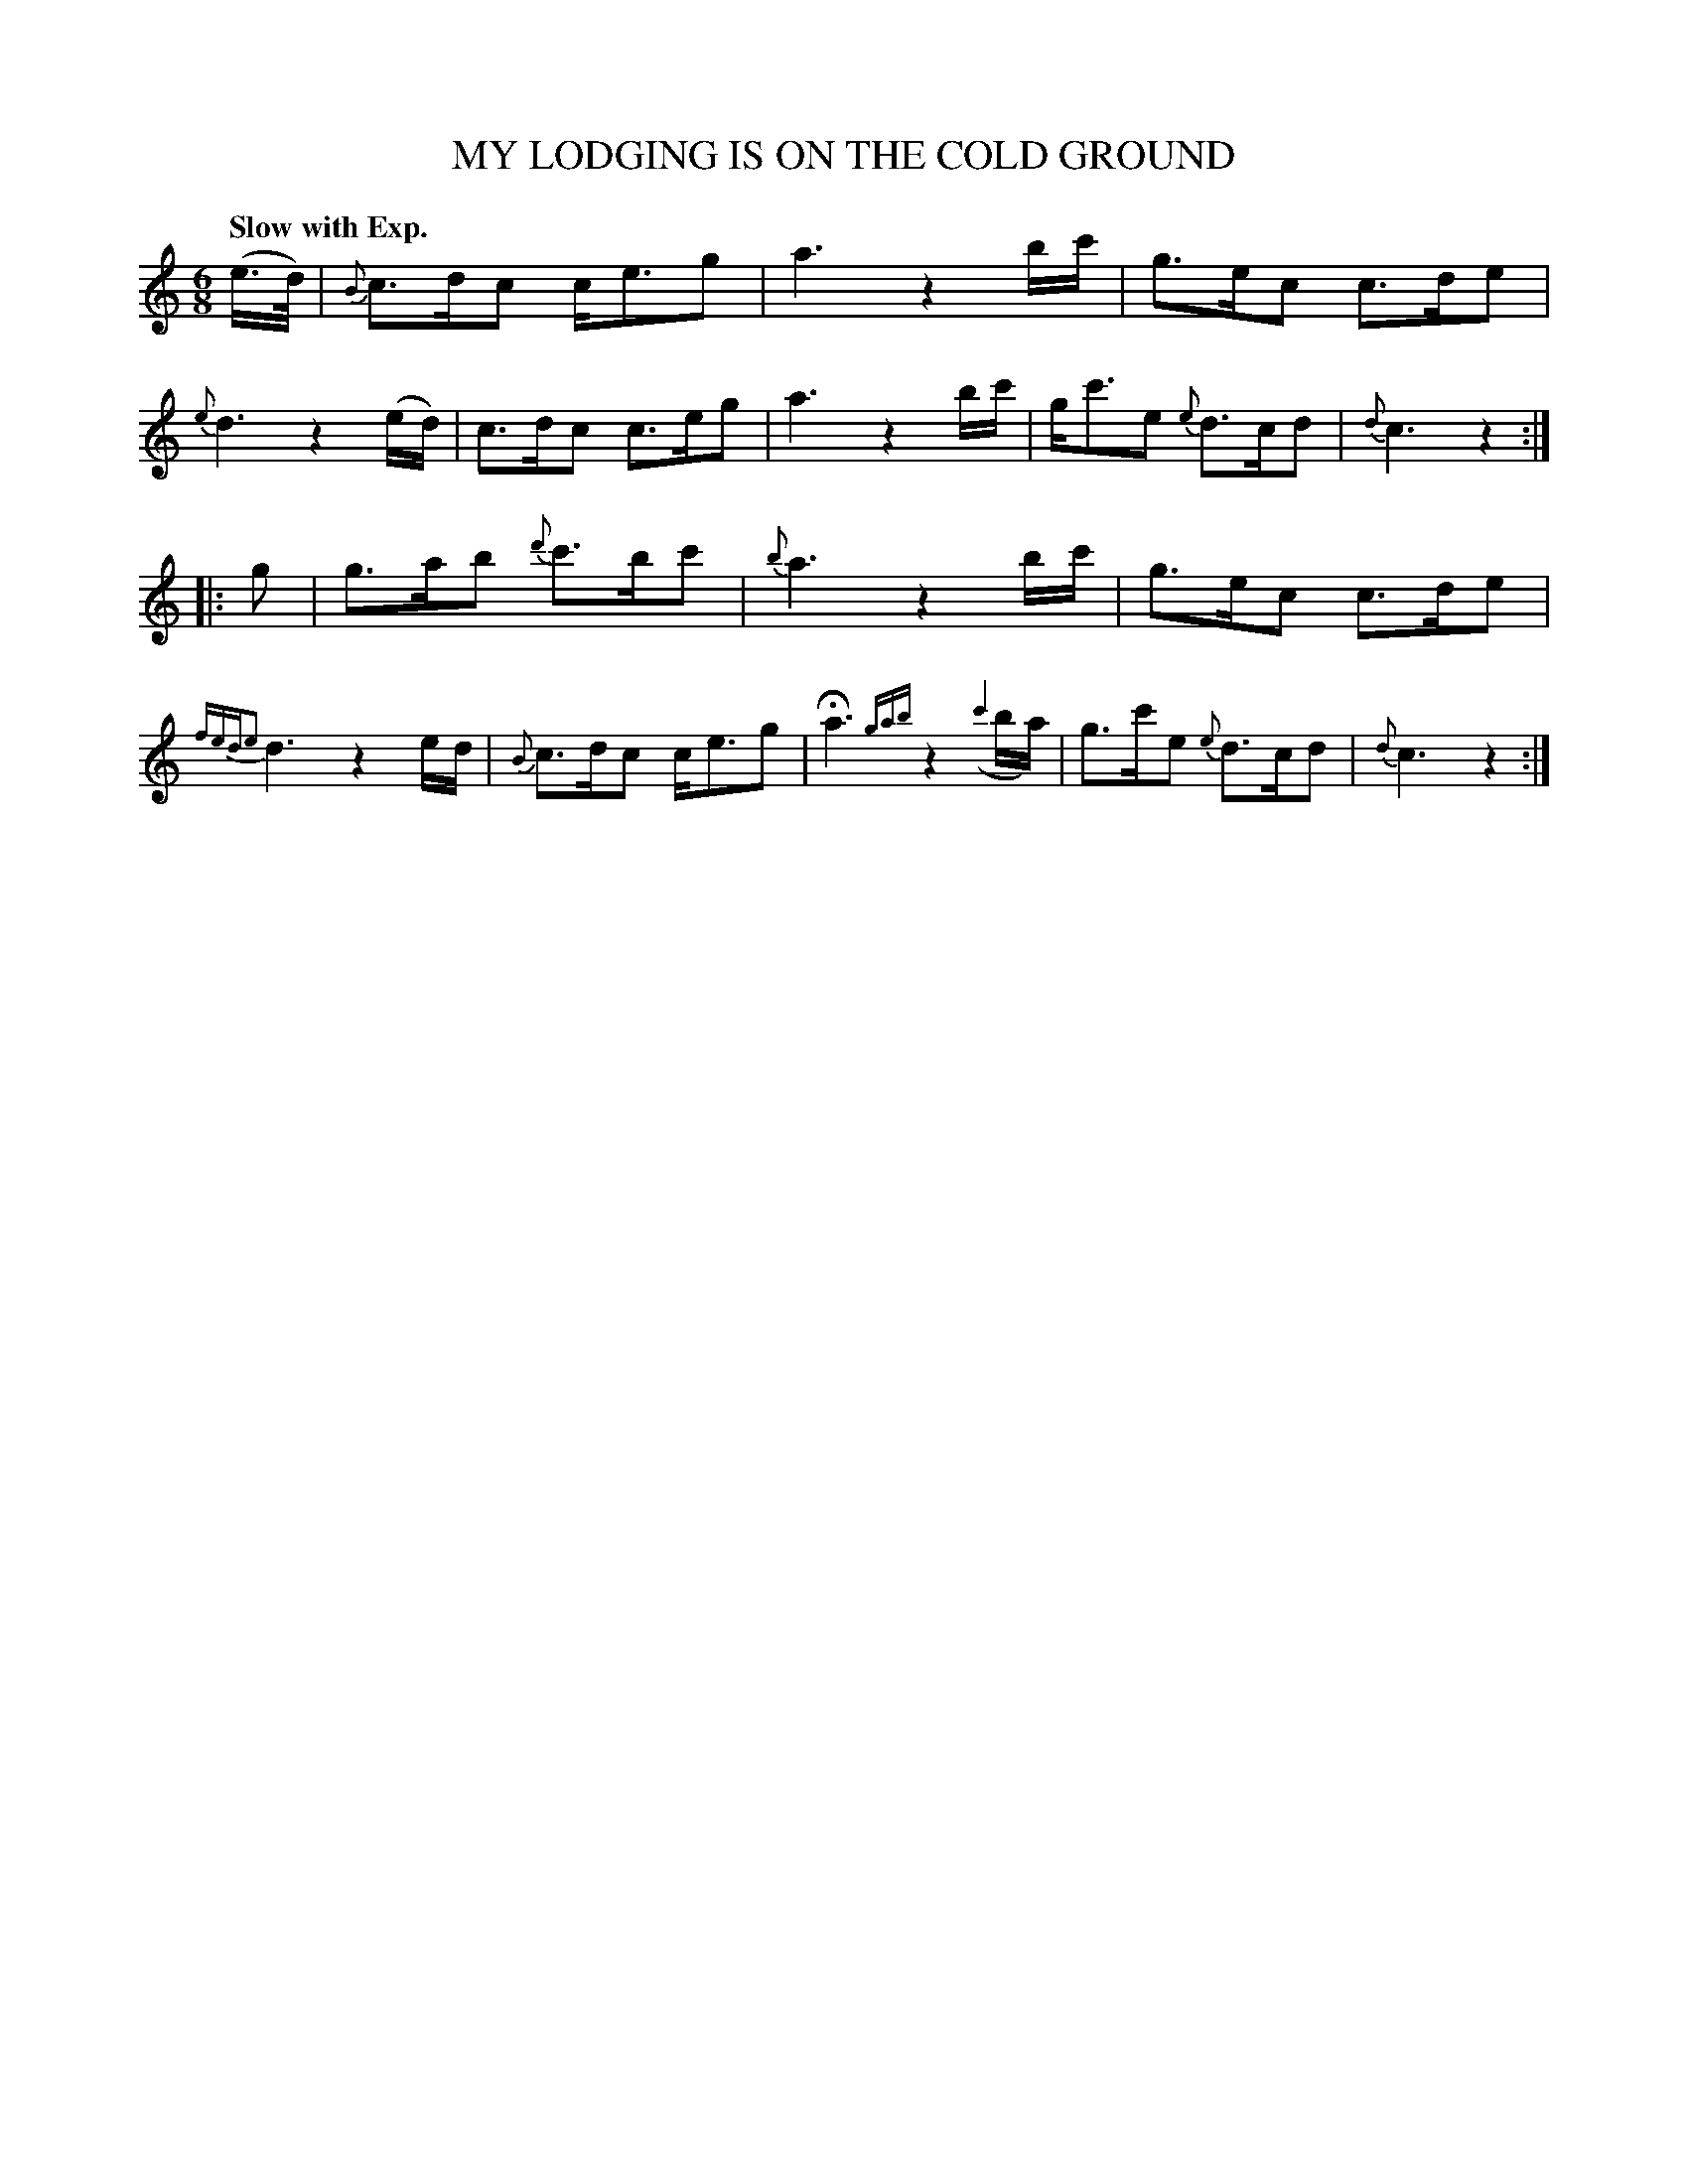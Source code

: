 X: 20162
T: MY LODGING IS ON THE COLD GROUND
Q: "Slow with Exp."
%R: jig
B: "Edinburgh Repository of Music" v.2 p.16 #2
F: http://digital.nls.uk/special-collections-of-printed-music/pageturner.cfm?id=87776133
Z: 2015 John Chambers <jc:trillian.mit.edu>
N: Added flag to 2nd strain's pickup note, to fix the rhythm.
M: 6/8
L: 1/16
K: C
(e>d) |\
{B}c3dc2 ce3g2 | a6 z4bc' | g3ec2 c3de2 | {e}d6 z4(ed) |\
c3dc2 c3eg2 | a6 z4bc' | gc'3e2 {e}d3cd2 | {d}c6 z4 :|
|: g2 |\
g3ab2 {d'}c'3bc'2 | {b}a6 z4bc' | g3ec2 c3de2 | {fede2}d6 z4ed |\
{B}c3dc2 ce3g2 | Ha6 {gab}z4({c'4}ba) | g3c'e2 {e}d3cd2 | {d}c6 z4 :|
